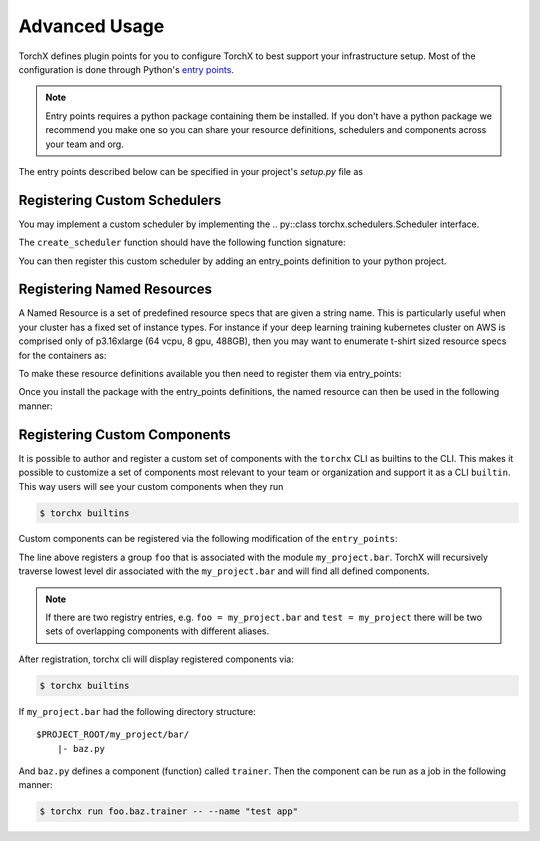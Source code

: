 Advanced Usage
======================

TorchX defines plugin points for you to configure TorchX to best support
your infrastructure setup. Most of the configuration is done through
Python's `entry points <https://packaging.python.org/specifications/entry-points/>`__.

.. note::

  Entry points requires a python package containing them be installed.
  If you don't have a python package we recommend you make one so you can share
  your resource definitions, schedulers and components across your team and org.

The entry points described below can be specified in your project's `setup.py`
file as

.. testsetup:: setup

   import sys
   sys.argv = ["setup.py", "--version"]

.. testcode:: setup

 from setuptools import setup

 setup(
     name="project foobar",
     entry_points={
         "torchx.schedulers": [
             "my_scheduler = my.custom.scheduler:create_scheduler",
         ],
         "torchx.named_resources": [
             "gpu_x2 = my_module.resources:gpu_x2",
         ],
     }
 )

.. testoutput:: setup
   :hide:

   0.0.0



Registering Custom Schedulers
--------------------------------
You may implement a custom scheduler by implementing the
.. py::class torchx.schedulers.Scheduler interface.

The ``create_scheduler`` function should have the following function signature:

.. testcode::

 from torchx.schedulers import Scheduler

 def create_scheduler(session_name: str, **kwargs: object) -> Scheduler:
     return MyScheduler(session_name, **kwargs)

You can then register this custom scheduler by adding an entry_points definition
to your python project.


.. testcode::

   # setup.py
   ...
   entry_points={
       "torchx.schedulers": [
           "my_scheduler = my.custom.scheduler:create_schedule",
       ],
   }



Registering Named Resources
-------------------------------

A Named Resource is a set of predefined resource specs that are given a
string name. This is particularly useful
when your cluster has a fixed set of instance types. For instance if your
deep learning training kubernetes cluster on AWS is
comprised only of p3.16xlarge (64 vcpu, 8 gpu, 488GB), then you may want to
enumerate t-shirt sized resource specs for the containers as:

.. testcode:: python

 from torchx.specs import Resource

 def gpu_x1() -> Resource:
     return Resource(cpu=8,  gpu=1, memMB=61_000)

 def gpu_x2() -> Resource:
     return Resource(cpu=16, gpu=2, memMB=122_000)

 def gpu_x3() -> Resource:
     return Resource(cpu=32, gpu=4, memMB=244_000)

 def gpu_x4() -> Resource:
     return Resource(cpu=64, gpu=8, memMB=488_000)

.. testcode:: python
 :hide:

 gpu_x1()
 gpu_x2()
 gpu_x3()
 gpu_x4()

To make these resource definitions available you then need to register them via
entry_points:

.. testcode::

   # setup.py
   ...
   entry_points={
       "torchx.named_resources": [
           "gpu_x2 = my_module.resources:gpu_x2",
       ],
   }


Once you install the package with the entry_points definitions, the named
resource can then be used in the following manner:

.. testsetup:: role

   from torchx.specs import _named_resource_factories, Resource

   _named_resource_factories["gpu_x2"] = lambda: Resource(cpu=16, gpu=2, memMB=122_000)


.. doctest:: role

   >>> from torchx.specs import get_named_resources
   >>> get_named_resources("gpu_x2")
   Resource(cpu=16, gpu=2, memMB=122000, ...)


.. testcode:: role

  # my_module.component
  from torchx.specs import AppDef, Role, get_named_resources

  def test_app(resource: str) -> AppDef:
      return AppDef(name="test_app", roles=[
          Role(
              name="...",
              image="...",
              resource=get_named_resources(resource),
          )
      ])

  test_app("gpu_x2")


Registering Custom Components
-------------------------------
It is possible to author and register a custom set of components with the
``torchx`` CLI as builtins to the CLI. This makes it possible to customize
a set of components most relevant to your team or organization and support
it as a CLI ``builtin``. This way users will see your custom components
when they run

.. code-block:: shell-session

 $ torchx builtins

Custom components can be registered via the following modification of the ``entry_points``:


.. testcode::

   # setup.py
   ...
   entry_points={
       "torchx.components": [
           "foo = my_project.bar",
       ],
   }

The line above registers a group ``foo`` that is associated with the module ``my_project.bar``.
TorchX will recursively traverse lowest level dir associated with the ``my_project.bar`` and will find
all defined components.

.. note:: If there are two registry entries, e.g. ``foo = my_project.bar`` and ``test = my_project``
          there will be two sets of overlapping components with different aliases.


After registration, torchx cli will display registered components via:

.. code-block:: shell-session

 $ torchx builtins

If ``my_project.bar`` had the following directory structure:

::

 $PROJECT_ROOT/my_project/bar/
     |- baz.py

And ``baz.py`` defines a component (function) called ``trainer``. Then the component can be run as a job in the following manner:

.. code-block:: shell-session

 $ torchx run foo.baz.trainer -- --name "test app"
